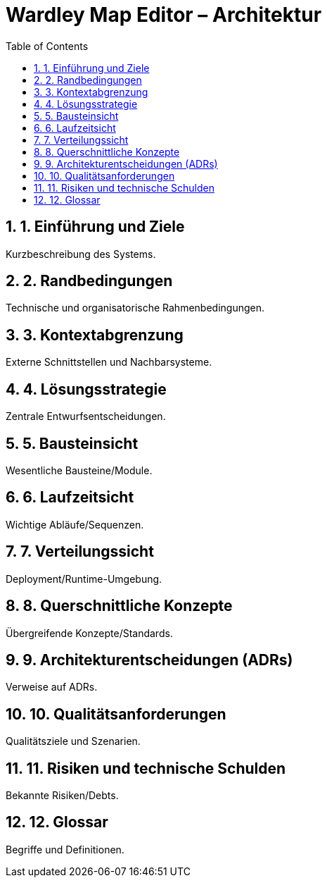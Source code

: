 = Wardley Map Editor – Architektur
:toc: left
:toclevels: 3
:sectnums:
:sectnumlevels: 3
:doctype: book
:icons: font
:source-highlighter: rouge

== 1. Einführung und Ziele
Kurzbeschreibung des Systems.

== 2. Randbedingungen
Technische und organisatorische Rahmenbedingungen.

== 3. Kontextabgrenzung
Externe Schnittstellen und Nachbarsysteme.

== 4. Lösungsstrategie
Zentrale Entwurfsentscheidungen.

== 5. Bausteinsicht
Wesentliche Bausteine/Module.

== 6. Laufzeitsicht
Wichtige Abläufe/Sequenzen.

== 7. Verteilungssicht
Deployment/Runtime-Umgebung.

== 8. Querschnittliche Konzepte
Übergreifende Konzepte/Standards.

== 9. Architekturentscheidungen (ADRs)
Verweise auf ADRs.

== 10. Qualitätsanforderungen
Qualitätsziele und Szenarien.

== 11. Risiken und technische Schulden
Bekannte Risiken/Debts.

== 12. Glossar
Begriffe und Definitionen.